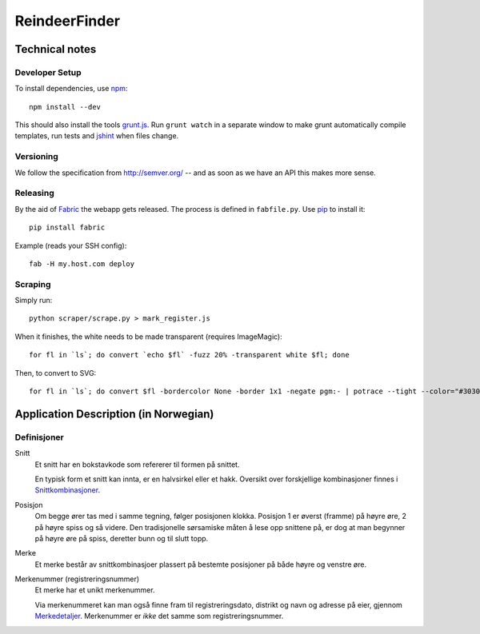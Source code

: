 ==============
ReindeerFinder
==============

Technical notes
===============

Developer Setup
---------------
To install dependencies, use `npm`_::

    npm install --dev

This should also install the tools `grunt.js`_. Run ``grunt watch`` in a
separate window to make grunt automatically compile templates, run tests and
`jshint`_ when files change.

.. _npm: https://npmjs.org/
.. _grunt.js: http://gruntjs.com/
.. _jshint: http://jshint.com/


Versioning
----------
We follow the specification from http://semver.org/ -- and as soon as we have
an API this makes more sense.


Releasing
---------
By the aid of `Fabric`_ the webapp gets released. The process is defined in
``fabfile.py``. Use `pip`_ to install it::

  pip install fabric

Example (reads your SSH config)::

  fab -H my.host.com deploy

.. _Fabric: http://fabfile.org/
.. _pip: http://www.pip-installer.org/


Scraping
--------
Simply run::

    python scraper/scrape.py > mark_register.js

When it finishes, the white needs to be made transparent (requires
ImageMagic)::

    for fl in `ls`; do convert `echo $fl` -fuzz 20% -transparent white $fl; done

Then, to convert to SVG::

    for fl in `ls`; do convert $fl -bordercolor None -border 1x1 -negate pgm:- | potrace --tight --color="#303030" --svg > $fl.svg; done


Application Description (in Norwegian)
======================================

Definisjoner
------------

Snitt
    Et snitt har en bokstavkode som refererer til formen på snittet.

    En typisk form et snitt kan innta, er en halvsirkel eller et hakk.
    Oversikt over forskjellige kombinasjoner finnes i `Snittkombinasjoner`_.

Posisjon
    Om begge ører tas med i samme tegning, følger posisjonen klokka.
    Posisjon 1 er øverst (framme) på høyre øre, 2 på høyre spiss og så videre.
    Den tradisjonelle sørsamiske måten å lese opp snittene på, er dog at man
    begynner på høyre øre på spiss, deretter bunn og til slutt topp.

Merke
    Et merke består av snittkombinasjoer plassert på bestemte posisjoner på
    både høyre og venstre øre.

Merkenummer (registreringsnummer)
    Et merke har et unikt merkenummer.

    Via merkenummeret kan man også finne fram til registreringsdato, distrikt
    og navn og adresse på eier, gjennom `Merkedetaljer`_. Merkenummer er *ikke*
    det samme som registreringsnummer.


.. _Merkedetaljer: https://merker.reindrift.no/Merkedetaljer.aspx?merkenr=<nr>
.. _Snittkombinasjoner: https://merker.reindrift.no/filer/Snittkombinasjoner.pdf
